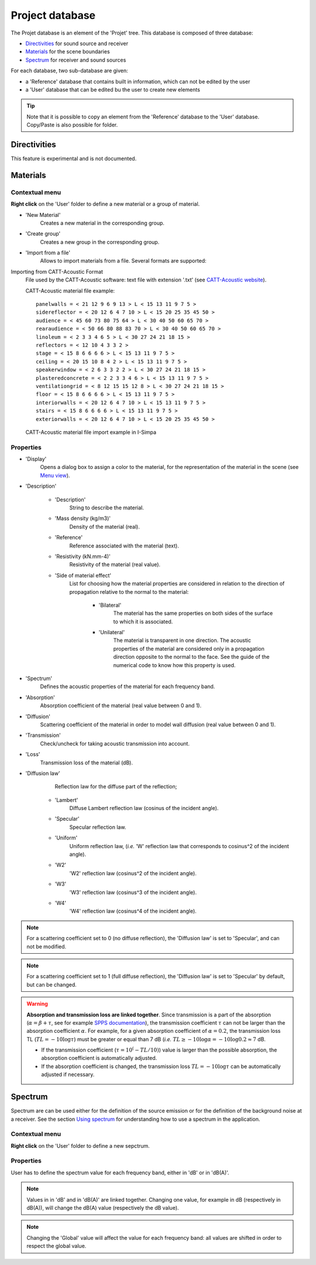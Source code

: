 Project database
================

The Projet database is an element of the 'Projet' tree. This database is composed of three database:

- `Directivities`_ for sound source and receiver
- `Materials`_ for the scene boundaries
- `Spectrum`_ for receiver and sound sources

For each database, two sub-database are given:

- a 'Reference' database that contains built in information, which can not be edited by the user
- a 'User' database that can be edited bu the user to create new elements

.. tip::
	Note that it is possible to copy an element from the 'Reference' database to the 'User' database.
	Copy/Paste is also possible for folder.

Directivities
-------------
This feature is experimental and is not documented.

Materials
------------

Contextual menu
~~~~~~~~~~~~~~~

**Right click** on the 'User' folder to define a new material or a group of material.

- 'New Material'
	Creates a new material in the corresponding group.

- 'Create group'
	Creates a new group in the corresponding group.

- 'Import from a file'
	Allows to import materials from a file. Several formats are supported:

Importing from CATT-Acoustic Format
			File used by the CATT-Acoustic software: text file with extension '.txt' (see `CATT-Acoustic website`_).

			CATT-Acoustic material file example:
			::

				panelwalls = < 21 12 9 6 9 13 > L < 15 13 11 9 7 5 >
				sidereflector = < 20 12 6 4 7 10 > L < 15 20 25 35 45 50 >
				audience = < 45 60 73 80 75 64 > L < 30 40 50 60 65 70 >
				rearaudience = < 50 66 80 88 83 70 > L < 30 40 50 60 65 70 >
				linoleum = < 2 3 3 4 6 5 > L < 30 27 24 21 18 15 >
				reflectors = < 12 10 4 3 3 2 >
				stage = < 15 8 6 6 6 6 > L < 15 13 11 9 7 5 >
				ceiling = < 20 15 10 8 4 2 > L < 15 13 11 9 7 5 >
				speakerwindow = < 2 6 3 3 2 2 > L < 30 27 24 21 18 15 >
				plasteredconcrete = < 2 2 3 3 4 6 > L < 15 13 11 9 7 5 >
				ventilationgrid = < 8 12 15 15 12 8 > L < 30 27 24 21 18 15 >
				floor = < 15 8 6 6 6 6 > L < 15 13 11 9 7 5 >
				interiorwalls = < 20 12 6 4 7 10 > L < 15 13 11 9 7 5 >
				stairs = < 15 8 6 6 6 6 > L < 15 13 11 9 7 5 >
				exteriorwalls = < 20 12 6 4 7 10 > L < 15 20 25 35 45 50 >

			CATT-Acoustic material file import example in I-Simpa

.. image:: images/Screenshots/CATT_import.PNG
   :align: center
   :width: 500px

.. rst-class::  clear-both

		Importing from Odeon Format
			File used by the software Odeon: text file with extension '.li8' (see `Odeon website`_);

		.. warning::

			The CATT-Acoustic and Odeon data files are defined octave bands, while I-Simpa uses third octave bands. During the importation, values per octave band are attributed to the corresponding third octaves. Furthermore, since I-Simpa takes into accound upper and lower frequency bands than the last software, data are extrapolated from the closest frquency band data.

		.. note::

			During importation, all fields of the original file are not imported from the data files.

Properties
~~~~~~~~~~

-  'Display'
		Opens a dialog box to assign a color to the material, for the representation of the material in the scene (see `Menu view`_).

-  'Description'

	+  'Description'
			String to describe the material.

	+  'Mass density (kg/m3)'
			Density of the material (real).

	+  'Reference'
			Reference associated with the material (text).

	+  'Resistivity (kN.mm-4)'
			Resistivity of the material (real value).

	+  'Side of material effect'
			List for choosing how the material properties are considered in relation to the direction of propagation	   relative to the normal to the material:

				*  'Bilateral'
						The material has the same properties on both sides of the surface to which it is associated.

				*  'Unilateral'
						The material is transparent in one direction. The acoustic properties of the material are considered only in a propagation direction opposite to the normal to the face. See the guide of the numerical code to know how this property is used.

-  'Spectrum'
		Defines the acoustic properties of the material for each frequency band.

-  'Absorption'
		Absorption coefficient of the material (real value between 0 and 1).

-  'Diffusion'
		Scattering coefficient of the material in order to model wall diffusion (real value between 0 and 1).

-  'Transmission'
		Check/uncheck for taking acoustic transmission into account.

-  'Loss'
		Transmission loss of the material (dB).

-  'Diffusion law'
		Reflection law for the diffuse part of the reflection;

	+ 'Lambert'
		Diffuse Lambert reflection law (cosinus of the incident angle).

	+ 'Specular'
		Specular reflection law.

	+ 'Uniform'
		Uniform reflection law, (*i.e.* 'W' reflection law that corresponds to cosinus^2 of the incident angle).

	+ 'W2'
		'W2' reflection law (cosinus^2 of the incident angle).

	+ 'W3'
		'W3' reflection law (cosinus^3 of the incident angle).

	+ 'W4'
		'W4' reflection law (cosinus^4 of the incident angle).


.. note::

	For a scattering coefficient set to 0 (no diffuse reflection), the 'Diffusion law' is set to 'Specular', and can not be modified.

.. note::

	For a scattering coefficient set to 1 (full diffuse reflection), the 'Diffusion law' is set to 'Specular' by default, but can be changed.

.. warning::

	**Absorption and transmission loss are linked together**. Since transmission is a part of the absorption (:math:`\alpha=\beta+\tau`, see for example `SPPS documentation`_), the transmission coefficient :math:`\tau` can not be larger than the absorption coefficient :math:`\alpha`. For example, for a given absorption coefficient of :math:`\alpha=0.2`, the transmission loss TL (:math:`TL=-10\log\tau`) must be greater or equal than 7 dB (*i.e.* :math:`TL \geq -10 \log \alpha=-10 \log 0.2 \approx 7` dB.

	- If the transmission coefficient (:math:`\tau=10^(-TL/10)`) value is larger than the possible absorption, the absorption coefficient is automatically adjusted.

	- If the absorption coefficient is changed, the transmission loss :math:`TL=-10\log\tau` can be automatically adjusted if necessary.

Spectrum
------------

Spectrum are can be used either for the definition of the source emission or for the definition of the background noise at a receiver. |usingspectrum|.

Contextual menu
~~~~~~~~~~~~~~~

**Right click** on the 'User' folder to define a new sepctrum.

Properties
~~~~~~~~~~

User has to define the spectrum value for each frequency band, either in 'dB' or in 'dB(A)'.

.. note::

	Values in in 'dB' and in 'dB(A)' are linked together. Changing one value, for example in dB (respectively in dB(A)), will change the dB(A) value (respectively the dB value).

.. note::

	Changing the 'Global' value will affect the value for each frequency band: all values are shifted in order to respect the global value.


.. _Menu view: Menu_View.html
.. _`Using spectrum`: using_spectrum.html
.. _`SPPS documentation`: code_SPPS_modelling.html#acoustic-transmission-modelling
.. _`CATT-Acoustic website`: http://www.catt.se
.. _`Odeon website`: http://www.odeon.dk
.. |usingspectrum| replace:: See the section `Using spectrum`_ for understanding how to use a spectrum in the application
